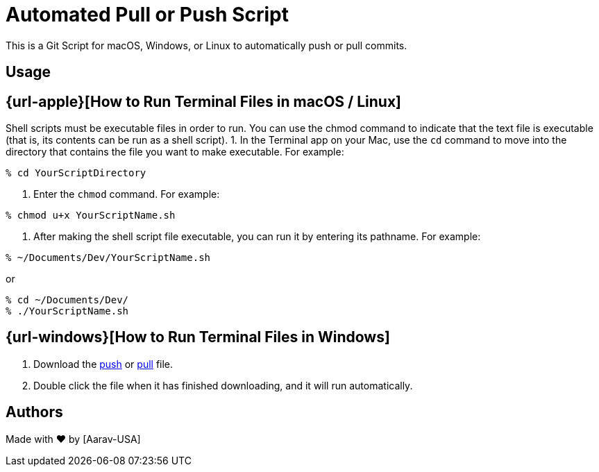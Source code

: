= Automated Pull or Push Script
This is a Git Script for macOS, Windows, or Linux to automatically push or pull commits.

== Usage

== {url-apple}[How to Run Terminal Files in macOS / Linux]
// Refs:
:url-apple: https://support.apple.com/guide/terminal/make-a-file-executable-apdd100908f-06b3-4e63-8a87-32e71241bab4/mac

Shell scripts must be executable files in order to run. You can use the chmod command to indicate that the text file is executable (that is, its contents can be run as a shell script).
1. In the Terminal app on your Mac, use the `cd` command to move into the directory that contains the file you want to make executable. For example:
----
% cd YourScriptDirectory
----
2. Enter the `chmod` command. For example:
----
% chmod u+x YourScriptName.sh
----
3. After making the shell script file executable, you can run it by entering its pathname. For example:

----
% ~/Documents/Dev/YourScriptName.sh
----
or
----
% cd ~/Documents/Dev/ 
% ./YourScriptName.sh
----

== {url-windows}[How to Run Terminal Files in Windows]
// Refs:
:url-windows: https://www.windowscentral.com/how-create-and-run-batch-file-windows-10
:url-push: https://github.com/Aarav-Batra/auto-push-pull-script/blob/main/Windows_push.bat
:url-pull: https://github.com/Aarav-Batra/auto-push-pull-script/blob/main/Windows_pull.bat

1. Download the {url-push}[push] or {url-pull}[pull] file.
2. Double click the file when it has finished downloading, and it will run automatically.

== Authors
// Refs:
:url-aarav:

Made with ❤️ by {url-aarav}[Aarav-USA]
